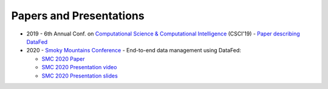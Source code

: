 ========================
Papers and Presentations
========================

* 2019 - 6th Annual Conf. on `Computational Science & Computational Intelligence <https://americancse.org/events/csci2019/schedules/dec_06_schedule>`_ (CSCI'19) - `Paper describing DataFed <../_static/papers_presentations/2019_CSCI.pdf>`_
* 2020 - `Smoky Mountains Conference <https://smc.ornl.gov>`_ - End-to-end data management using DataFed:

  * `SMC 2020 Paper <../_static/papers_presentations/2020_SMC.pdf>`_
  * `SMC 2020 Presentation video <https://www.dropbox.com/s/4guwoiqnn7txv17/Suhas_SMC2020.mp4?dl=0>`_
  * `SMC 2020 Presentation slides <https://drive.google.com/file/d/108cc9pPoGhm7Ul986KmK3B17wv6FAqnX/view?usp=sharing>`_